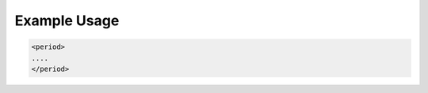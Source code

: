 
.. raw:: mediawiki

   {{for revison 1.02}}

Example Usage
^^^^^^^^^^^^^



.. code-block:: xml


        <period>
        ....
        </period>
    

